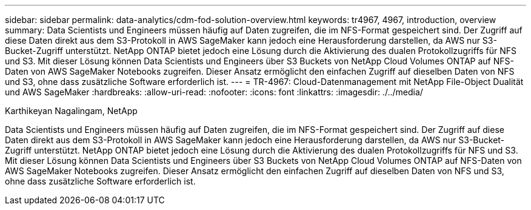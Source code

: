 ---
sidebar: sidebar 
permalink: data-analytics/cdm-fod-solution-overview.html 
keywords: tr4967, 4967, introduction, overview 
summary: Data Scientists und Engineers müssen häufig auf Daten zugreifen, die im NFS-Format gespeichert sind. Der Zugriff auf diese Daten direkt aus dem S3-Protokoll in AWS SageMaker kann jedoch eine Herausforderung darstellen, da AWS nur S3-Bucket-Zugriff unterstützt. NetApp ONTAP bietet jedoch eine Lösung durch die Aktivierung des dualen Protokollzugriffs für NFS und S3. Mit dieser Lösung können Data Scientists und Engineers über S3 Buckets von NetApp Cloud Volumes ONTAP auf NFS-Daten von AWS SageMaker Notebooks zugreifen. Dieser Ansatz ermöglicht den einfachen Zugriff auf dieselben Daten von NFS und S3, ohne dass zusätzliche Software erforderlich ist. 
---
= TR-4967: Cloud-Datenmanagement mit NetApp File-Object Dualität und AWS SageMaker
:hardbreaks:
:allow-uri-read: 
:nofooter: 
:icons: font
:linkattrs: 
:imagesdir: ./../media/


Karthikeyan Nagalingam, NetApp

[role="lead"]
Data Scientists und Engineers müssen häufig auf Daten zugreifen, die im NFS-Format gespeichert sind. Der Zugriff auf diese Daten direkt aus dem S3-Protokoll in AWS SageMaker kann jedoch eine Herausforderung darstellen, da AWS nur S3-Bucket-Zugriff unterstützt. NetApp ONTAP bietet jedoch eine Lösung durch die Aktivierung des dualen Protokollzugriffs für NFS und S3. Mit dieser Lösung können Data Scientists und Engineers über S3 Buckets von NetApp Cloud Volumes ONTAP auf NFS-Daten von AWS SageMaker Notebooks zugreifen. Dieser Ansatz ermöglicht den einfachen Zugriff auf dieselben Daten von NFS und S3, ohne dass zusätzliche Software erforderlich ist.
